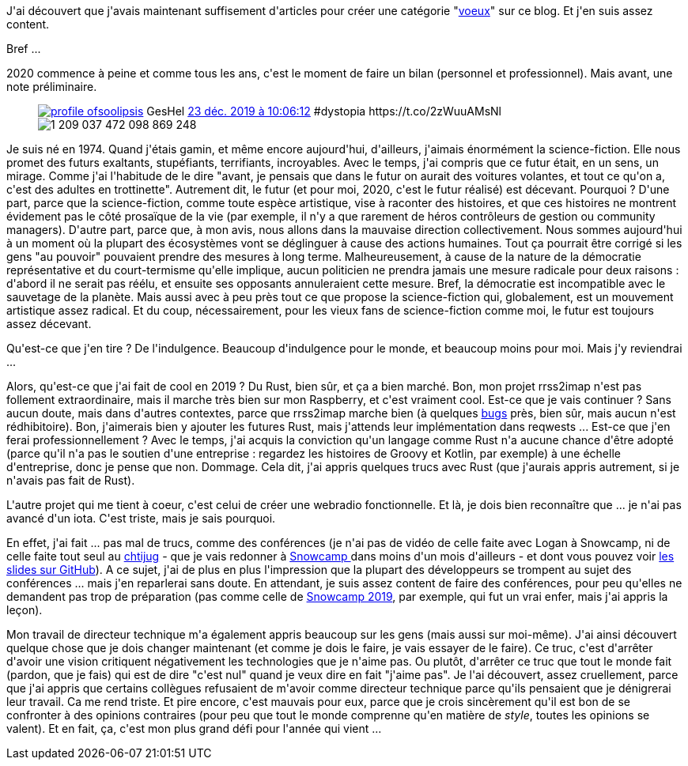 :jbake-type: post
:jbake-status: published
:jbake-title: Bonne année !
:jbake-tags: rust,science-fiction,voeux,_mois_janv.,_année_2020
:jbake-date: 2020-01-01
:jbake-depth: ../../../../
:jbake-uri: wordpress/2020/01/01/bonne-annee-3.adoc
:jbake-excerpt: 
:jbake-source: https://riduidel.wordpress.com/2020/01/01/bonne-annee-3/
:jbake-style: wordpress

++++
<!-- wp:paragraph -->
<p>J'ai découvert que j'avais maintenant suffisement d'articles pour créer une catégorie "<a href="https://riduidel.wordpress.com/tag/voeux/">voeux</a>" sur ce blog. Et j'en suis assez content.</p>
<!-- /wp:paragraph -->

<!-- wp:paragraph -->
<p>Bref ...</p>
<!-- /wp:paragraph -->

<!-- wp:paragraph -->
<p>2020 commence à peine et comme tous les ans, c'est le moment de faire un bilan (personnel et professionnel). Mais avant, une note préliminaire.</p>
<!-- /wp:paragraph -->

<!-- wp:core-embed/twitter {"url":"https:\/\/twitter.com\/soolipsis\/statuses\/1209037477966745600","type":"rich","providerNameSlug":"","className":""} -->
<figure class="wp-block-embed-twitter wp-block-embed is-type-rich"><div class="wp-block-embed__wrapper">
<div class='twitter'>
<span class="twitter_status">

	<span class="author">
	
		<a href="http://twitter.com/soolipsis" class="screenName"><img src="http://pbs.twimg.com/profile_images/823673227671113729/7WgwciKZ_mini.jpg" alt="profile of "/>soolipsis</a>
		<span class="name">GesHel</span>
		
	</span>
	
	<a href="https://twitter.com/soolipsis/status/1 209 037 477 966 745 600" class="date">23 déc. 2019 à 10:06:12</a>

	<span class="content">
	
	<span class="text">#dystopia https://t.co/2zWuuAMsNl</span>
	
	<span class="medias">
		<span class="media media-photo">
			<img src="http://pbs.twimg.com/media/EMddLNSW4AAY1VY.jpg" alt="1 209 037 472 098 869 248"/>
		</span>
	</span>
	
	</span>
	
	
	<span class="twitter_status_end"/>
</span>
</div>
</div></figure>
<!-- /wp:core-embed/twitter -->

<!-- wp:paragraph -->
<p>Je suis né en 1974. Quand j'étais gamin, et même encore aujourd'hui, d'ailleurs, j'aimais énormément la science-fiction. Elle nous promet des futurs exaltants, stupéfiants, terrifiants, incroyables. Avec le temps, j'ai compris que ce futur était, en un sens, un mirage. Comme j'ai l'habitude de le dire "avant, je pensais que dans le futur on aurait des voitures volantes, et tout ce qu'on a, c'est des adultes en trottinette". Autrement dit, le futur (et pour moi, 2020, c'est le futur réalisé) est décevant. Pourquoi ? D'une part, parce que la science-fiction, comme toute espèce artistique, vise à raconter des histoires, et que ces histoires ne montrent évidement pas le côté prosaïque de la vie (par exemple, il n'y a que rarement de héros contrôleurs de gestion ou community managers). D'autre part, parce que, à mon avis, nous allons dans la mauvaise direction collectivement. Nous sommes aujourd'hui à un moment où la plupart des écosystèmes vont se déglinguer à cause des actions humaines. Tout ça pourrait être corrigé si les gens "au pouvoir" pouvaient prendre des mesures à long terme. Malheureusement, à cause de la nature de la démocratie représentative et du court-termisme qu'elle implique, aucun politicien ne prendra jamais une mesure radicale pour deux raisons : d'abord il ne serait pas réélu, et ensuite ses opposants annuleraient cette mesure. Bref, la démocratie est incompatible avec le sauvetage de la planète. Mais aussi avec à peu près tout ce que propose la science-fiction qui, globalement, est un mouvement artistique assez radical. Et du coup, nécessairement, pour les vieux fans de science-fiction comme moi, le futur est toujours assez décevant.</p>
<!-- /wp:paragraph -->

<!-- wp:paragraph -->
<p>Qu'est-ce que j'en tire ? De l'indulgence. Beaucoup d'indulgence pour le monde, et beaucoup moins pour moi. Mais j'y reviendrai ...</p>
<!-- /wp:paragraph -->

<!-- wp:paragraph -->
<p>Alors, qu'est-ce que j'ai fait de cool en 2019 ? Du Rust, bien sûr, et ça a bien marché. Bon, mon projet rrss2imap n'est pas follement extraordinaire, mais il marche très bien sur mon Raspberry, et c'est vraiment cool. Est-ce que je vais continuer ? Sans aucun doute, mais dans d'autres contextes, parce que rrss2imap marche bien (à quelques <a href="https://github.com/Riduidel/rrss2imap/issues">bugs</a> près, bien sûr, mais aucun n'est rédhibitoire). Bon, j'aimerais bien y ajouter les futures Rust, mais j'attends leur implémentation dans reqwests ... Est-ce que j'en ferai professionnellement ? Avec le temps, j'ai acquis la conviction qu'un langage comme Rust n'a aucune chance d'être adopté (parce qu'il n'a pas le soutien d'une entreprise : regardez les histoires de Groovy et Kotlin, par exemple) à une échelle d'entreprise, donc je pense que non. Dommage. Cela dit, j'ai appris quelques trucs avec Rust (que j'aurais appris autrement, si je n'avais pas fait de Rust).</p>
<!-- /wp:paragraph -->

<!-- wp:paragraph -->
<p>L'autre projet qui me tient à coeur, c'est celui de créer une webradio fonctionnelle. Et là, je dois bien reconnaître que ... je n'ai pas avancé d'un iota. C'est triste, mais je sais pourquoi.</p>
<!-- /wp:paragraph -->

<!-- wp:paragraph -->
<p>En effet, j'ai fait ... pas mal de trucs, comme des conférences (je n'ai pas de vidéo de celle faite avec Logan à Snowcamp, ni de celle faite tout seul au <a href="https://www.meetup.com/fr-FR/ChtiJUG/events/262094608/">chtijug</a> - que je vais redonner à <a href="https://sched.co/XoOv">Snowcamp </a>dans moins d'un mois d'ailleurs - et dont vous pouvez voir <a href="https://github.com/Riduidel/conferences/blob/master/histoire-des-modes/src/slides/asciidoc/index.adoc">les slides sur GitHub</a>). A ce sujet, j'ai de plus en plus l'impression que la plupart des développeurs se trompent au sujet des conférences ... mais j'en reparlerai sans doute. En attendant, je suis assez content de faire des conférences, pour peu qu'elles ne demandent pas trop de préparation (pas comme celle de <a href="https://riduidel.wordpress.com/2019/01/27/vis-ma-vie-de-speaker-au-snowcamp/">Snowcamp 2019</a>, par exemple, qui fut un vrai enfer, mais j'ai appris la leçon).</p>
<!-- /wp:paragraph -->

<!-- wp:paragraph -->
<p>Mon travail de directeur technique m'a également appris beaucoup sur les gens (mais aussi sur moi-même). J'ai ainsi découvert quelque chose que je dois changer maintenant (et comme je dois le faire, je vais essayer de le faire). Ce truc, c'est d'arrêter d'avoir une vision critiquent négativement les technologies que je n'aime pas. Ou plutôt, d'arrêter ce truc que tout le monde fait (pardon, que je fais) qui est de dire "c'est nul" quand je veux dire en fait "j'aime pas". Je l'ai découvert, assez cruellement, parce que j'ai appris que certains collègues refusaient de m'avoir comme directeur technique parce qu'ils pensaient que je dénigrerai leur travail. Ca me rend triste. Et pire encore, c'est mauvais pour eux, parce que je crois sincèrement qu'il est bon de se confronter à des opinions contraires (pour peu que tout le monde comprenne qu'en matière de <em>style</em>, toutes les opinions se valent). Et en fait, ça, c'est mon plus grand défi pour l'année qui vient ...</p>
<!-- /wp:paragraph -->
++++